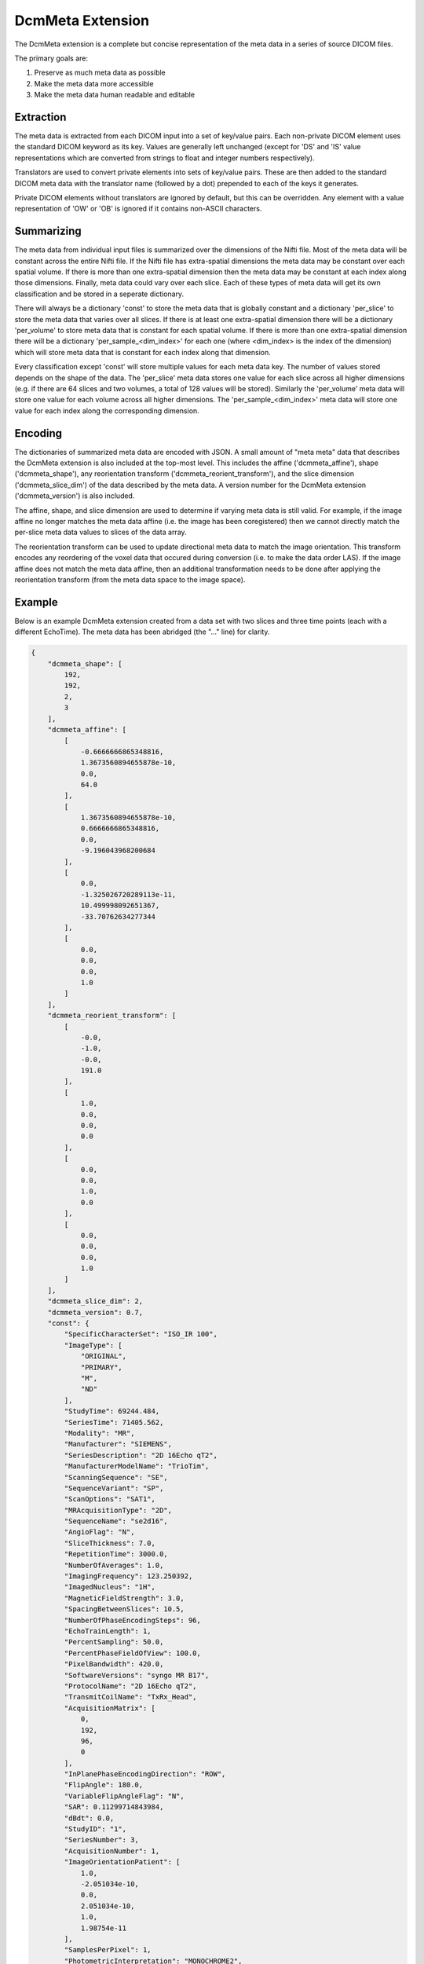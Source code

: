 DcmMeta Extension
=================

The DcmMeta extension is a complete but concise representation of the meta 
data in a series of source DICOM files. 

The primary goals are:

#. Preserve as much meta data as possible
#. Make the meta data more accessible
#. Make the meta data human readable and editable

Extraction
----------

The meta data is extracted from each DICOM input into a set of key/value pairs. 
Each non-private DICOM element uses the standard DICOM keyword as its key. 
Values are generally left unchanged (except for 'DS' and 'IS' value 
representations which are converted from strings to float and integer numbers 
respectively).

Translators are used to convert private elements into sets of key/value pairs. 
These are then added to the standard DICOM meta data with the translator name 
(followed by a dot) prepended to each of the keys it generates.

Private DICOM elements without translators are ignored by default, but this 
can be overridden. Any element with a value representation of 'OW' or 'OB' is 
ignored if it contains non-ASCII characters.

Summarizing
-----------

The meta data from individual input files is summarized over the 
dimensions of the Nifti file. Most of the meta data will be constant 
across the entire Nifti file. If the Nifti file has extra-spatial 
dimensions the meta data may be constant over each spatial volume. If 
there is more than one extra-spatial dimension then the meta data may 
be constant at each index along those dimensions. Finally, meta data 
could vary over each slice. Each of these types of meta data will get 
its own classification and be stored in a seperate dictionary.

There will always be a dictionary 'const' to store the meta data that 
is globally constant and a dictionary 'per_slice' to store the meta 
data that varies over all slices. If there is at least one 
extra-spatial dimension there will be a dictionary 'per_volume' to 
store meta data that is constant for each spatial volume. If there is 
more than one extra-spatial dimension there will be a dictionary 
'per_sample_<dim_index>' for each one (where <dim_index> is the index 
of the dimension) which will store meta data that is constant for each 
index along that dimension.

Every classification except 'const' will store multiple values for each 
meta data key. The number of values stored depends on the shape of the 
data. The 'per_slice' meta data stores one value for each slice across 
all higher dimensions (e.g. if there are 64 slices and two volumes, a 
total of 128 values will be stored). Similarly the 'per_volume' meta 
data will store one value for each volume across all higher dimensions. 
The 'per_sample_<dim_index>' meta data will store one value for each 
index along the corresponding dimension.

Encoding
--------

The dictionaries of summarized meta data are encoded with JSON. A small 
amount of "meta meta" data that describes the DcmMeta extension is also 
included at the top-most level. This includes the affine 
('dcmmeta_affine'), shape ('dcmmeta_shape'), any reorientation 
transform ('dcmmeta_reorient_transform'), and the slice dimension 
('dcmmeta_slice_dim') of the data described by the meta data. A version 
number for the DcmMeta extension ('dcmmeta_version') is also included.

The affine, shape, and slice dimension are used to determine if varying meta 
data is still valid. For example, if the image affine no longer matches 
the meta data affine (i.e. the image has been coregistered) then we cannot 
directly match the per-slice meta data values to slices of the data array.

The reorientation transform can be used to update directional meta data 
to match the image orientation. This transform encodes any reordering 
of the voxel data that occured during conversion (i.e. to make the data 
order LAS). If the image affine does not match the meta data affine, 
then an additional transformation needs to be done after applying the 
reorientation transform (from the meta data space to the image space).

Example
-------

Below is an example DcmMeta extension created from a data set with two 
slices and three time points (each with a different EchoTime). The meta 
data has been abridged (the "..." line) for clarity.

.. code-block:: python

    {
        "dcmmeta_shape": [
            192, 
            192, 
            2, 
            3
        ], 
        "dcmmeta_affine": [
            [
                -0.6666666865348816, 
                1.3673560894655878e-10, 
                0.0, 
                64.0
            ], 
            [
                1.3673560894655878e-10, 
                0.6666666865348816, 
                0.0, 
                -9.196043968200684
            ], 
            [
                0.0, 
                -1.325026720289113e-11, 
                10.499998092651367, 
                -33.70762634277344
            ], 
            [
                0.0, 
                0.0, 
                0.0, 
                1.0
            ]
        ], 
        "dcmmeta_reorient_transform": [
            [
                -0.0, 
                -1.0, 
                -0.0, 
                191.0
            ], 
            [
                1.0, 
                0.0, 
                0.0, 
                0.0
            ], 
            [
                0.0, 
                0.0, 
                1.0, 
                0.0
            ], 
            [
                0.0, 
                0.0, 
                0.0, 
                1.0
            ]
        ], 
        "dcmmeta_slice_dim": 2, 
        "dcmmeta_version": 0.7,
        "const": {
            "SpecificCharacterSet": "ISO_IR 100", 
            "ImageType": [
                "ORIGINAL", 
                "PRIMARY", 
                "M", 
                "ND"
            ], 
            "StudyTime": 69244.484, 
            "SeriesTime": 71405.562, 
            "Modality": "MR", 
            "Manufacturer": "SIEMENS", 
            "SeriesDescription": "2D 16Echo qT2", 
            "ManufacturerModelName": "TrioTim", 
            "ScanningSequence": "SE", 
            "SequenceVariant": "SP", 
            "ScanOptions": "SAT1", 
            "MRAcquisitionType": "2D", 
            "SequenceName": "se2d16", 
            "AngioFlag": "N", 
            "SliceThickness": 7.0, 
            "RepetitionTime": 3000.0, 
            "NumberOfAverages": 1.0, 
            "ImagingFrequency": 123.250392, 
            "ImagedNucleus": "1H", 
            "MagneticFieldStrength": 3.0, 
            "SpacingBetweenSlices": 10.5, 
            "NumberOfPhaseEncodingSteps": 96, 
            "EchoTrainLength": 1, 
            "PercentSampling": 50.0, 
            "PercentPhaseFieldOfView": 100.0, 
            "PixelBandwidth": 420.0, 
            "SoftwareVersions": "syngo MR B17", 
            "ProtocolName": "2D 16Echo qT2", 
            "TransmitCoilName": "TxRx_Head", 
            "AcquisitionMatrix": [
                0, 
                192, 
                96, 
                0
            ], 
            "InPlanePhaseEncodingDirection": "ROW", 
            "FlipAngle": 180.0, 
            "VariableFlipAngleFlag": "N", 
            "SAR": 0.11299714843984, 
            "dBdt": 0.0, 
            "StudyID": "1", 
            "SeriesNumber": 3, 
            "AcquisitionNumber": 1, 
            "ImageOrientationPatient": [
                1.0, 
                -2.051034e-10, 
                0.0, 
                2.051034e-10, 
                1.0, 
                1.98754e-11
            ], 
            "SamplesPerPixel": 1, 
            "PhotometricInterpretation": "MONOCHROME2", 
            "Rows": 192, 
            "Columns": 192, 
            "PixelSpacing": [
                0.66666668653488, 
                0.66666668653488
            ], 
            "BitsAllocated": 16, 
            "BitsStored": 12, 
            "HighBit": 11, 
            "PixelRepresentation": 0, 
            "SmallestImagePixelValue": 0, 
            "WindowCenterWidthExplanation": "Algo1", 
            "PerformedProcedureStepStartTime": 69244.546, 
            "CsaImage.EchoLinePosition": 48, 
            "CsaImage.UsedChannelMask": 1, 
            "CsaImage.MeasuredFourierLines": 0, 
            "CsaImage.SequenceMask": 134217728, 
            "CsaImage.RFSWDDataType": "predicted", 
            "CsaImage.RealDwellTime": 6200, 
            "CsaImage.ImaCoilString": "C:HE", 
            "CsaImage.EchoColumnPosition": 96, 
            "CsaImage.PhaseEncodingDirectionPositive": 1, 
            "CsaImage.GSWDDataType": "predicted", 
            "CsaImage.SliceMeasurementDuration": 286145.0, 
            "CsaImage.MultistepIndex": 0, 
            "CsaImage.ImaRelTablePosition": [
                0, 
                0, 
                0
            ], 
            "CsaImage.NonPlanarImage": 0, 
            "CsaImage.EchoPartitionPosition": 32, 
            "CsaImage.AcquisitionMatrixText": "96*192s", 
            "CsaImage.ImaAbsTablePosition": [
                0, 
                0, 
                -1630
            ], 
            "CsaSeries.TalesReferencePower": 334.36266914, 
            "CsaSeries.Operation_mode_flag": 2, 
            "CsaSeries.dBdt_thresh": 0.0, 
            "CsaSeries.ProtocolChangeHistory": 0, 
            "CsaSeries.GradientDelayTime": [
                12.0, 
                14.0, 
                10.0
            ], 
            "CsaSeries.SARMostCriticalAspect": [
                3.2, 
                1.84627729, 
                0.0
            ], 
            "CsaSeries.B1rms": [
                7.07106781, 
                1.59132133
            ], 
            "CsaSeries.RelTablePosition": [
                0, 
                0, 
                0
            ], 
            "CsaSeries.NumberOfPrescans": 0, 
            "CsaSeries.dBdt_limit": 0.0, 
            "CsaSeries.Stim_lim": [
                45.73709869, 
                27.64929962, 
                31.94370079
            ], 
            "CsaSeries.PatReinPattern": "1;FFS;45.36;10.87;3;0;2;866892320", 
            "CsaSeries.B1rmsSupervision": "NO", 
            "CsaSeries.ReadoutGradientAmplitude": 0.0, 
            "CsaSeries.MrProtocolVersion": 21710006, 
            "CsaSeries.RFSWDMostCriticalAspect": "Head", 
            "CsaSeries.SequenceFileOwner": "SIEMENS", 
            "CsaSeries.GradientMode": "Fast", 
            "CsaSeries.SliceArrayConcatenations": 1, 
            "CsaSeries.FlowCompensation": "No", 
            "CsaSeries.TransmitterCalibration": 128.29875, 
            "CsaSeries.Isocentered": 0, 
            "CsaSeries.AbsTablePosition": -1630, 
            "CsaSeries.ReadoutOS": 2.0, 
            "CsaSeries.dBdt_max": 0.0, 
            "CsaSeries.RFSWDOperationMode": 0, 
            "CsaSeries.SelectionGradientAmplitude": 0.0, 
            "CsaSeries.PhaseGradientAmplitude": 0.0, 
            "CsaSeries.RfWatchdogMask": 0, 
            "CsaSeries.CoilForGradient2": "AS092", 
            "CsaSeries.Stim_mon_mode": 2, 
            "CsaSeries.CoilId": [
                255, 
                196, 
                238, 
                238, 
                238, 
                238, 
                238, 
                238, 
                238, 
                238, 
                238
            ], 
            "CsaSeries.Stim_max_ges_norm_online": 0.62600064, 
            "CsaSeries.CoilString": "C:HE", 
            "CsaSeries.CoilForGradient": "void", 
            "CsaSeries.TablePositionOrigin": [
                0, 
                0, 
                -1630
            ], 
            "CsaSeries.MiscSequenceParam": [
                0, 
                0, 
                0, 
                0, 
                0, 
                0, 
                0, 
                0, 
                0, 
                0, 
                0, 
                0, 
                0, 
                0, 
                0, 
                0, 
                0, 
                0, 
                0, 
                0, 
                0, 
                0, 
                0, 
                0, 
                0, 
                0, 
                0, 
                0, 
                0, 
                0, 
                0, 
                93, 
                0, 
                0, 
                0, 
                0, 
                0, 
                0
            ], 
            "CsaSeries.LongModelName": "NUMARIS/4", 
            "CsaSeries.Stim_faktor": 1.0, 
            "CsaSeries.SW_korr_faktor": 1.0, 
            "CsaSeries.Sed": [
                1000000.0, 
                156.13387238, 
                156.13387238
            ], 
            "CsaSeries.PositivePCSDirections": "+LPH", 
            "CsaSeries.SliceResolution": 1.0, 
            "CsaSeries.Stim_max_online": [
                0.22781265, 
                17.30016327, 
                0.5990392
            ], 
            "CsaSeries.t_puls_max": 0.0, 
            "CsaSeries.MrPhoenixProtocol.ulVersion": 21710006, 
            "CsaSeries.MrPhoenixProtocol.tSequenceFileName": "%SiemensSeq%\\se_mc", 
            "CsaSeries.MrPhoenixProtocol.tProtocolName": "2D 16Echo qT2", 
            ...
            "CsaSeries.MrPhoenixProtocol.sAsl.ulMode": 1, 
            "CsaSeries.MrPhoenixProtocol.ucAutoAlignInit": 1
        }, 
        "per_slice": {
            "InstanceCreationTime": [
                71405.671, 
                71405.562, 
                71405.671, 
                71405.578, 
                71405.671, 
                71405.578
            ], 
            "AcquisitionTime": [
                71118.2425, 
                71116.7375, 
                71118.2625, 
                71116.7575, 
                71118.2825, 
                71116.7775
            ], 
            "ContentTime": [
                71405.671, 
                71405.562, 
                71405.671, 
                71405.578, 
                71405.671, 
                71405.578
            ], 
            "InstanceNumber": [
                1, 
                2, 
                7, 
                8, 
                13, 
                14
            ], 
            "LargestImagePixelValue": [
                2772, 
                2828, 
                2077, 
                2085, 
                1470, 
                1397
            ], 
            "WindowCenter": [
                1585.0, 
                1513.0, 
                1495.0, 
                1455.0, 
                1100.0, 
                1084.0
            ], 
            "WindowWidth": [
                3191.0, 
                3212.0, 
                2750.0, 
                2731.0, 
                2120.0, 
                2073.0
            ], 
            "CsaImage.TimeAfterStart": [
                1.505, 
                0.0, 
                1.525, 
                0.02, 
                1.545, 
                0.04
            ], 
            "CsaImage.ICE_Dims": [
                "1_1_1_1_1_1_1_4_1_1_1_1_490", 
                "1_1_1_1_1_1_1_1_1_1_2_1_490", 
                "1_2_1_1_1_1_1_4_1_1_1_1_490", 
                "1_2_1_1_1_1_1_1_1_1_2_1_490", 
                "1_3_1_1_1_1_1_4_1_1_1_1_490", 
                "1_3_1_1_1_1_1_1_1_1_2_1_490"
            ]
        },
        "per_volume": {
            "EchoTime": [
                20.0, 
                40.0, 
                60.0
            ], 
            "EchoNumbers": [
                1, 
                2, 
                3
            ]
        } 
    }
